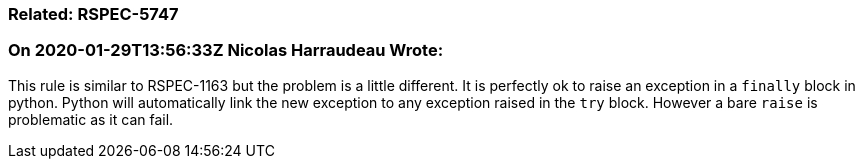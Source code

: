 === Related: RSPEC-5747

=== On 2020-01-29T13:56:33Z Nicolas Harraudeau Wrote:
This rule is similar to RSPEC-1163 but the problem is a little different. It is perfectly ok to raise an exception in a ``++finally++`` block in python. Python will automatically link the new exception to any exception raised in the ``++try++`` block. However a bare ``++raise++`` is problematic as it can fail.

